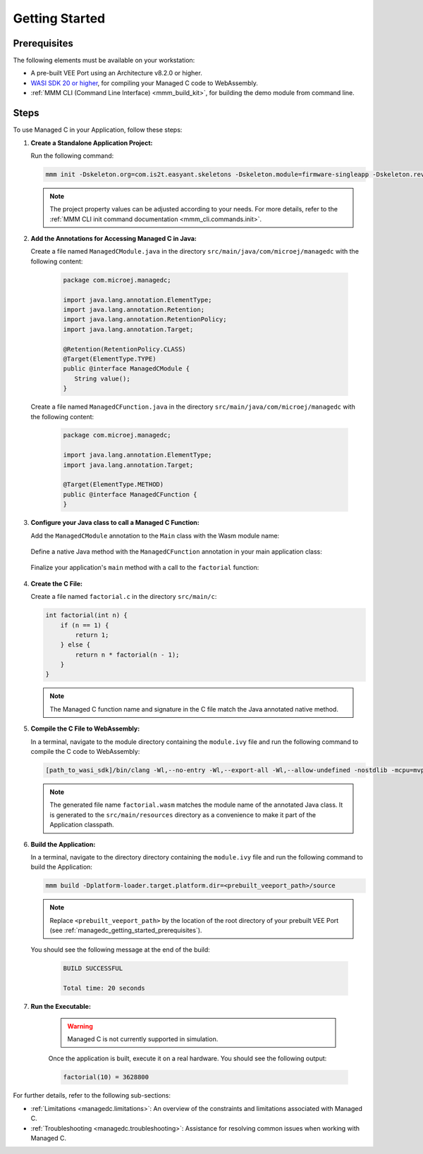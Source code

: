 .. _managedc.getting_started:


Getting Started
===============

.. _managedc_getting_started_prerequisites:

Prerequisites
-------------

The following elements must be available on your workstation:

- A pre-built VEE Port using an Architecture v8.2.0 or higher.
- `WASI SDK 20 or higher <https://github.com/WebAssembly/wasi-sdk/releases>`__, for compiling your Managed C code to WebAssembly.
- :ref:`MMM CLI (Command Line Interface) <mmm_build_kit>`, for building the demo module from command line.

Steps
-----

To use Managed C in your Application, follow these steps:

#. **Create a Standalone Application Project:**

   Run the following command:

   .. code:: console

        mmm init -Dskeleton.org=com.is2t.easyant.skeletons -Dskeleton.module=firmware-singleapp -Dskeleton.rev=2.2.0 -Dproject.org=com.mycompany -Dproject.module=myproject -Dproject.rev=1.0.0 -Dskeleton.target.dir=myproject

   .. note:: 
      
      The project property values can be adjusted according to your needs. For more details, refer to the :ref:`MMM CLI init command documentation <mmm_cli.commands.init>`.

#. **Add the Annotations for Accessing Managed C in Java:**

   Create a file named ``ManagedCModule.java`` in the directory ``src/main/java/com/microej/managedc``  with the following content:

         .. code-block:: java

            package com.microej.managedc;
            
            import java.lang.annotation.ElementType;
            import java.lang.annotation.Retention;
            import java.lang.annotation.RetentionPolicy;
            import java.lang.annotation.Target;
            
            @Retention(RetentionPolicy.CLASS)
            @Target(ElementType.TYPE)
            public @interface ManagedCModule {
               String value();
            }

   Create a file named ``ManagedCFunction.java`` in the directory ``src/main/java/com/microej/managedc`` with the following content:
   
         .. code-block:: java

            package com.microej.managedc;
            
            import java.lang.annotation.ElementType;
            import java.lang.annotation.Target;
            
            @Target(ElementType.METHOD)
            public @interface ManagedCFunction {
            }


#. **Configure your Java class to call a Managed C Function:**

   Add the ``ManagedCModule`` annotation to the ``Main`` class with the Wasm module name:   

         .. code-block:: java      
            :emphasize-lines: 1,3

            import com.microej.managedc.*

            @ManagedCModule("factorial.wasm")
            public class Main {
               ...
            }

   Define a native Java method with the ``ManagedCFunction`` annotation in your main application class: 

         .. code-block:: java      
            :emphasize-lines: 8,9

            import com.microej.managedc.*    

            @ManagedCModule("factorial.wasm")
            public class Main {

               ...

               @ManagedCFunction
               public static native int factorial(int n);
            }

   Finalize your application's ``main`` method with a call to the ``factorial`` function:

      .. code-block:: java
         :emphasize-lines: 5
         
         @ManagedCModule("factorial.wasm")
         public class Main {
            
            public static void main(String[] args) {
               System.out.println("factorial(10) = " + factorial(10));
            }
            
            @ManagedCFunction
            public static native int factorial(int n);
         }

#. **Create the C File:**

   Create a file named ``factorial.c`` in the directory ``src/main/c``:

   .. code:: c

        int factorial(int n) {
            if (n == 1) {
                return 1;
            } else {
                return n * factorial(n - 1);
            }
        }

   .. note:: The Managed C function name and signature in the C file match the Java annotated native method.

#. **Compile the C File to WebAssembly:**

   In a terminal, navigate to the module directory containing the ``module.ivy`` file and run the following command to compile the C code to WebAssembly:

   .. code:: console
   
      [path_to_wasi_sdk]/bin/clang -Wl,--no-entry -Wl,--export-all -Wl,--allow-undefined -nostdlib -mcpu=mvp -O3 src/main/c/factorial.c -o src/main/resources/factorial.wasm

   .. note:: 
         
         The generated file name ``factorial.wasm`` matches the module name of the annotated Java class.
         It is generated to the ``src/main/resources`` directory as a convenience to make it part of the Application classpath.

#. **Build the Application:**

   In a terminal, navigate to the directory directory containing the ``module.ivy`` file and run the following command to build the Application:

   .. code:: console

        mmm build -Dplatform-loader.target.platform.dir=<prebuilt_veeport_path>/source
        
   .. note::
      
         Replace ``<prebuilt_veeport_path>`` by the location of the root directory of your prebuilt VEE Port (see :ref:`managedc_getting_started_prerequisites`).       


   You should see the following message at the end of the build:

      .. code:: console

         BUILD SUCCESSFUL

         Total time: 20 seconds

#. **Run the Executable:**

    .. warning:: 
    
        Managed C is not currently supported in simulation.


    Once the application is built, execute it on a real hardware. You should see the following output:

    .. code:: console

        factorial(10) = 3628800


For further details, refer to the following sub-sections:

- :ref:`Limitations <managedc.limitations>`: An overview of the constraints and limitations associated with Managed C.
- :ref:`Troubleshooting <managedc.troubleshooting>`: Assistance for resolving common issues when working with Managed C.

..
   | Copyright 2023, MicroEJ Corp. Content in this space is free 
   for read and redistribute. Except if otherwise stated, modification 
   is subject to MicroEJ Corp prior approval.
   | MicroEJ is a trademark of MicroEJ Corp. All other trademarks and 
   copyrights are the property of their respective owners.
